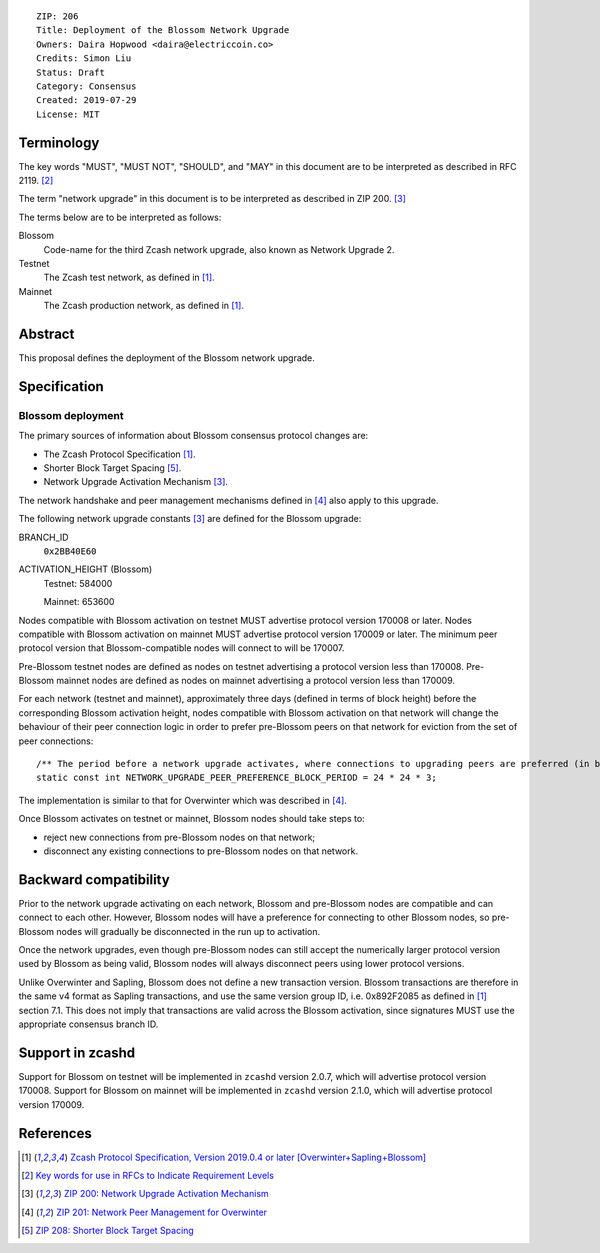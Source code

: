 ::

  ZIP: 206
  Title: Deployment of the Blossom Network Upgrade
  Owners: Daira Hopwood <daira@electriccoin.co>
  Credits: Simon Liu
  Status: Draft
  Category: Consensus
  Created: 2019-07-29
  License: MIT


Terminology
===========

The key words "MUST", "MUST NOT", "SHOULD", and "MAY" in this document are to be 
interpreted as described in RFC 2119. [#RFC2119]_

The term "network upgrade" in this document is to be interpreted as described in
ZIP 200. [#zip-0200]_

The terms below are to be interpreted as follows:

Blossom
  Code-name for the third Zcash network upgrade, also known as Network Upgrade 2.
Testnet
  The Zcash test network, as defined in [#protocol]_.
Mainnet
  The Zcash production network, as defined in [#protocol]_.


Abstract
========

This proposal defines the deployment of the Blossom network upgrade.


Specification
=============

Blossom deployment
------------------

The primary sources of information about Blossom consensus protocol changes are:

- The Zcash Protocol Specification [#protocol]_.
- Shorter Block Target Spacing [#zip-0208]_.
- Network Upgrade Activation Mechanism [#zip-0200]_.

The network handshake and peer management mechanisms defined in [#zip-0201]_ also 
apply to this upgrade.


The following network upgrade constants [#zip-0200]_ are defined for the Blossom 
upgrade:

BRANCH_ID
  ``0x2BB40E60``


ACTIVATION_HEIGHT (Blossom)
  Testnet: 584000

  Mainnet: 653600


Nodes compatible with Blossom activation on testnet MUST advertise protocol version
170008 or later. Nodes compatible with Blossom activation on mainnet MUST advertise
protocol version 170009 or later. The minimum peer protocol version that
Blossom-compatible nodes will connect to will be 170007.

Pre-Blossom testnet nodes are defined as nodes on testnet advertising a protocol
version less than 170008. Pre-Blossom mainnet nodes are defined as nodes on mainnet
advertising a protocol version less than 170009.

For each network (testnet and mainnet), approximately three days (defined in terms of
block height) before the corresponding Blossom activation height, nodes compatible
with Blossom activation on that network will change the behaviour of their peer 
connection logic in order to prefer pre-Blossom peers on that network for eviction
from the set of peer connections::

    /** The period before a network upgrade activates, where connections to upgrading peers are preferred (in blocks). */
    static const int NETWORK_UPGRADE_PEER_PREFERENCE_BLOCK_PERIOD = 24 * 24 * 3;

The implementation is similar to that for Overwinter which was described in 
[#zip-0201]_.

Once Blossom activates on testnet or mainnet, Blossom nodes should take steps to:

- reject new connections from pre-Blossom nodes on that network;
- disconnect any existing connections to pre-Blossom nodes on that network.


Backward compatibility
======================

Prior to the network upgrade activating on each network, Blossom and pre-Blossom
nodes are compatible and can connect to each other. However, Blossom nodes will
have a preference for connecting to other Blossom nodes, so pre-Blossom nodes will 
gradually be disconnected in the run up to activation.

Once the network upgrades, even though pre-Blossom nodes can still accept the 
numerically larger protocol version used by Blossom as being valid, Blossom nodes 
will always disconnect peers using lower protocol versions.

Unlike Overwinter and Sapling, Blossom does not define a new transaction version.
Blossom transactions are therefore in the same v4 format as Sapling transactions,
and use the same version group ID, i.e. 0x892F2085 as defined in [#protocol]_
section 7.1. This does not imply that transactions are valid across the Blossom
activation, since signatures MUST use the appropriate consensus branch ID.


Support in zcashd
=================

Support for Blossom on testnet will be implemented in ``zcashd`` version 2.0.7, which
will advertise protocol version 170008. Support for Blossom on mainnet will be
implemented in ``zcashd`` version 2.1.0, which will advertise protocol version 170009.


References
==========

.. [#protocol] `Zcash Protocol Specification, Version 2019.0.4 or later [Overwinter+Sapling+Blossom] <protocol/protocol.pdf>`_
.. [#RFC2119] `Key words for use in RFCs to Indicate Requirement Levels <https://tools.ietf.org/html/rfc2119>`_
.. [#zip-0200] `ZIP 200: Network Upgrade Activation Mechanism <zip-0200.rst>`_
.. [#zip-0201] `ZIP 201: Network Peer Management for Overwinter <zip-0201.rst>`_
.. [#zip-0208] `ZIP 208: Shorter Block Target Spacing <zip-0208.rst>`_
